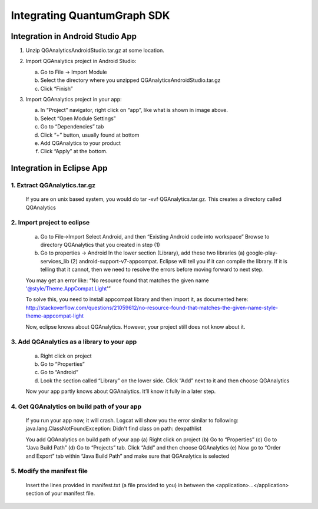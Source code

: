 Integrating QuantumGraph SDK
============================

Integration in Android Studio App
---------------------------------
#. Unzip QGAnalyticsAndroidStudio.tar.gz at some location.
#. Import QGAnalytics project in Android Studio:

   (a) Go to File -> Import Module
   (b) Select the directory where you unzipped QGAnalyticsAndroidStudio.tar.gz
   (c) Click “Finish”
#. Import QGAnalytics project in your app:

   .. image:: import.png

   (a) In “Project” navigator, right click on “app”, like what is shown in image above.
   (b) Select “Open Module Settings”
   (c) Go to “Dependencies” tab
   (d) Click “+” button, usually found at bottom
   (e) Add QGAnalytics to your product
   (f) Click “Apply” at the bottom.

Integration in Eclipse App
-------------------------- 
1. Extract QGAnalytics.tar.gz
#############################
  If you are on unix based system, you would do tar -xvf QGAnalytics.tar.gz. This creates a directory called QGAnalytics

2. Import project to eclipse
############################

   (a) Go to File->Import
       Select Android, and then “Existing Android code into workspace”
       Browse to directory QGAnalytics that you created in step (1)

   
   (b) Go to properties -> Android
       In the lower section (Library), add these two libraries (a) google-play-services_lib (2) android-support-v7-appcompat. Eclipse will tell you if it can compile the library. If it is telling that it cannot, then we need to resolve the errors before moving forward to next step.  

   You may get an error like: “No resource found that matches the given name '@style/Theme.AppCompat.Light'”
   
   To solve this, you need to install appcompat library and then import it, as documented here: http://stackoverflow.com/questions/21059612/no-resource-found-that-matches-the-given-name-style-theme-appcompat-light
   
   Now, eclipse knows about QGAnalytics. However, your project still does not know about it.

3. Add QGAnalytics as a library to your app
###########################################


  (a) Right click on project
  (b) Go to “Properties”
  (c) Go to “Android”
  (d) Look the section called “Library” on the lower side. Click “Add” next to it and then choose QGAnalytics
		
  Now your app partly knows about QGAnalytics. It’ll know it fully in a later step.

4. Get QGAnalytics on build path of your app
############################################

 
   If you run your app now, it will crash. Logcat will show you the error similar to following: java.lang.ClassNotFoundException: Didn't find class on path: dexpathlist
   
   You add QGAnalytics on build path of your app
   (a) Right click on project
   (b) Go to “Properties”
   (c) Go to “Java Build Path”
   (d) Go to “Projects” tab. Click “Add” and then choose QGAnalytics
   (e) Now go to “Order and Export” tab within “Java Build Path” and make sure that QGAnalytics is selected

5. Modify the manifest file
###########################

 
   Insert the lines provided in manifest.txt (a file provided to you)  in between the <application>...</application> 
   section of your manifest file.

